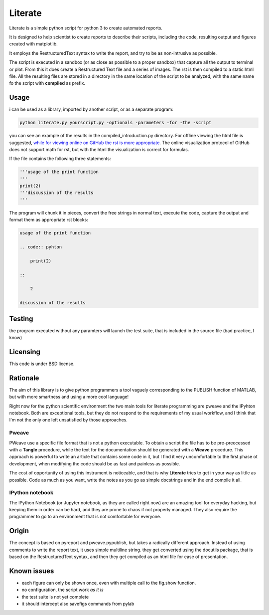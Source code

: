 Literate
=================

Literate is a simple python script for python 3 to create automated reports.

It is designed to help scientist to create reports to describe their scripts, including the code, resulting output and figures created with matplotlib.

It employs the RestructuredText syntax to write the report, and try to be as non-intrusive as possible.

The script is executed in a sandbox (or as close as possible to a proper sandbox) that capture all the output to terminal or plot.
From this it does create a Restructured Text file and a series of images.
The rst is then compiled to a static html file.
All the resulting files are stored in a directory in the same location of the script to be analyzed, with the same name fo the script with **compiled** as prefix.

Usage
------------------------

i can be used as a library, imported by another script, or as a separate program:

.. code:: bash

    python literate.py yourscript.py -optionals -parameters -for -the -script

you can see an example of the results in the compiled_introduction.py directory.
For offline viewing the html file is suggested, `while for viewing online on GitHub the rst is more appropriate <https://github.com/EnricoGiampieri/literate/blob/master/compiled_introduction.py/introduction.rst>`_.
The online visualization protocol of GitHub does not support math for rst, but with the html the visualization is correct for formulas.

If the file contains the following three statements:

.. code:: python

    '''usage of the print function
    '''
    print(2)
    '''discussion of the results
    '''
    
The program will chunk it in pieces, convert the free strings in normal text, execute the code, capture the output and format them as appropriate rst blocks:

.. code :: rest

    usage of the print function
    
    .. code:: pyhton
    
        print(2)
        
    ::
    
        2
        
    discussion of the results

Testing
------------------

the program executed without any paramters will launch the test suite, that is included in the source file (bad practice, I know)

Licensing
------------------

This code is under BSD license.

Rationale
------------------

The aim of this library is to give python programmers a tool vaguely corresponding to the PUBLISH function of MATLAB, but with more smartness and using a more cool language!

Right now for the python scientific environment the two main tools for literate programming are pweave and the IPyhton notebook.
Both are exceptional tools, but they do not respond to the requirements of my usual workflow, and I think that I'm not the only one left unsatisfied by those approaches.

Pweave
~~~~~~~~~~~~~~~~~~~~
PWeave use a specific file format that is not a python executable. To obtain a script the file has to be pre-preocessed with a **Tangle** procedure, while the text for the documentation should be generated
with a **Weave** procedure. This approach is powerful to write an article that contains some code in it, but I find it very uncomfortable to the first phase ot development, when modifying the code
should be as fast and painless as possible.

The cost of opportunity of using this instrument is noticeable, and that is why **Literate** tries to get in your way as little as possible.
Code as much as you want, write the notes as you go as simple docstrings and in the end compile it all.

IPython notebook
~~~~~~~~~~~~~~~~~~~~

The IPython Notebook (or Jupyter notebook, as they are called right now) are an amazing tool for everyday hacking, but keeping them in order can be hard, and they are prone to chaos if not properly managed.
They also require the programmer to go to an environment that is not comfortable for everyone.


Origin
--------------------

The concept is based on pyreport and pweave.pypublish, but takes a radically different approach.
Instead of using comments to write the report text, it uses simple multiline string.
they get converted using the docutils package, that is based on the RestructuredText syntax, and then
they get compiled as an html file for ease of presentation.

Known issues
---------------------

* each figure can only be shown once, even with multiple call to the fig.show function.
* no configuration, the script work *as it is*
* the test suite is not yet complete
* it should intercept also savefigs commands from pylab
